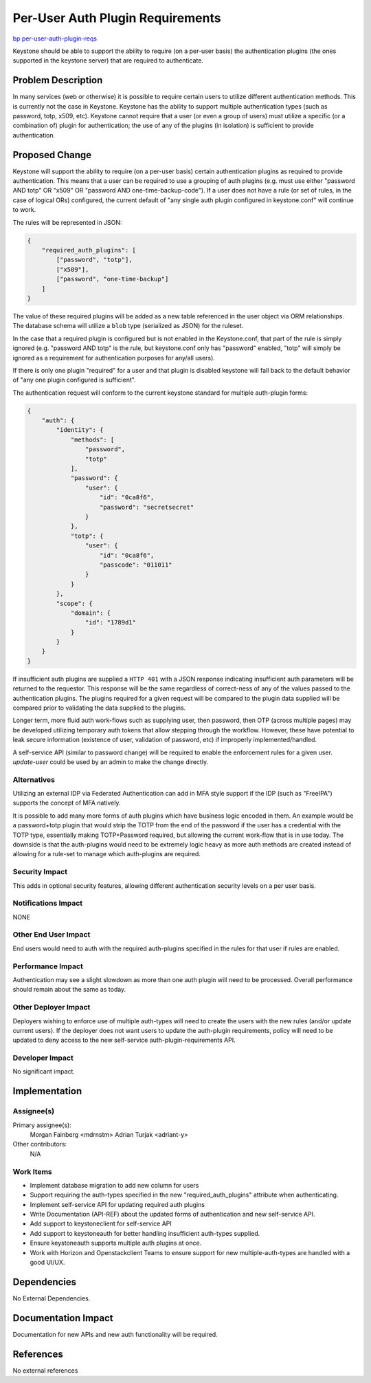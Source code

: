 ..
 This work is licensed under a Creative Commons Attribution 3.0 Unported
 License.

 http://creativecommons.org/licenses/by/3.0/legalcode

=================================
Per-User Auth Plugin Requirements
=================================

`bp per-user-auth-plugin-reqs <https://blueprints.launchpad.net/keystone/+spec/per-user-auth-plugin-reqs>`_


Keystone should be able to support the ability to require (on a per-user basis)
the authentication plugins (the ones supported in the keystone server) that
are required to authenticate.

Problem Description
===================

In many services (web or otherwise) it is possible to require certain users to
utilize different authentication methods. This is currently not the case in
Keystone. Keystone has the ability to support multiple authentication types
(such as password, totp, x509, etc). Keystone cannot require that a user
(or even a group of users) must utilize a specific (or a combination of) plugin
for authentication; the use of any of the plugins (in isolation) is sufficient
to provide authentication.

Proposed Change
===============

Keystone will support the ability to require (on a per-user basis) certain
authentication plugins as required to provide authentication. This means that
a user can be required to use a grouping of auth plugins (e.g. must use either
"password AND totp" OR "x509" OR "password AND one-time-backup-code"). If a
user does not have a rule (or set of rules, in the case of logical ORs)
configured, the current default of "any single auth plugin configured in
keystone.conf" will continue to work.

The rules will be represented in JSON:

.. code-block:: json

   {
       "required_auth_plugins": [
           ["password", "totp"],
           ["x509"],
           ["password", "one-time-backup"]
       ]
   }

The value of these required plugins will be added as a new table referenced
in the user object via ORM relationships. The database schema will utilize
a ``blob`` type (serialized as JSON) for the ruleset.

In the case that a required plugin is configured but is not enabled in the
Keystone.conf, that part of the rule is simply ignored (e.g. "password AND
totp" is the rule, but keystone.conf only has "password" enabled, "totp" will
simply be ignored as a requirement for authentication purposes for any/all
users).

If there is only one plugin "required" for a user and that plugin is
disabled keystone will fall back to the default behavior of "any one plugin
configured is sufficient".

The authentication request will conform to the current keystone standard for
multiple auth-plugin forms:

.. code-block:: json

    {
        "auth": {
            "identity": {
                "methods": [
                    "password",
                    "totp"
                ],
                "password": {
                    "user": {
                        "id": "0ca8f6",
                        "password": "secretsecret"
                    }
                },
                "totp": {
                    "user": {
                        "id": "0ca8f6",
                        "passcode": "011011"
                    }
                }
            },
            "scope": {
                "domain": {
                    "id": "1789d1"
                }
            }
        }
    }

If insufficient auth plugins are supplied a ``HTTP 401`` with a JSON response
indicating insufficient auth parameters will be returned to the requestor. This
response will be the same regardless of correct-ness of any of the
values passed to the authentication plugins. The plugins required for a given
request will be compared to the plugin data supplied will be compared prior to
validating the data supplied to the plugins.

Longer term, more fluid auth work-flows such as supplying user, then password,
then OTP (across multiple pages) may be developed utilizing temporary auth
tokens that allow stepping through the workflow. However, these have potential
to leak secure information (existence of user, validation of password, etc) if
improperly implemented/handled.

A self-service API (similar to password change) will be required to enable
the enforcement rules for a given user. `update-user` could be used by an
admin to make the change directly.

Alternatives
------------

Utilizing an external IDP via Federated Authentication can add in MFA style
support if the IDP (such as "FreeIPA") supports the concept of MFA natively.

It is possible to add many more forms of auth plugins which have business
logic encoded in them. An example would be a password+totp plugin that would
strip the TOTP from the end of the password if the user has a credential with
the TOTP type, essentially making TOTP+Password required, but allowing the
current work-flow that is in use today. The downside is that the auth-plugins
would need to be extremely logic heavy as more auth methods are created instead
of allowing for a rule-set to manage which auth-plugins are required.

Security Impact
---------------

This adds in optional security features, allowing different authentication
security levels on a per user basis.

Notifications Impact
--------------------

NONE

Other End User Impact
---------------------

End users would need to auth with the required auth-plugins specified in the
rules for that user if rules are enabled.

Performance Impact
------------------

Authentication may see a slight slowdown as more than one auth plugin
will need to be processed. Overall performance should remain about the same
as today.

Other Deployer Impact
---------------------

Deployers wishing to enforce use of multiple auth-types will need to
create the users with the new rules (and/or update current users). If the
deployer does not want users to update the auth-plugin requirements, policy
will need to be updated to deny access to the new self-service
auth-plugin-requirements API.

Developer Impact
----------------

No significant impact.


Implementation
==============

Assignee(s)
-----------

Primary assignee(s):
    Morgan Fainberg <mdrnstm>
    Adrian Turjak <adriant-y>

Other contributors:
    N/A

Work Items
----------

* Implement database migration to add new column for users

* Support requiring the auth-types specified in the new "required_auth_plugins"
  attribute when authenticating.

* Implement self-service API for updating required auth plugins

* Write Documentation (API-REF) about the updated forms of authentication
  and new self-service API.

* Add support to keystoneclient for self-service API

* Add support to keystoneauth for better handling insufficient auth-types
  supplied.

* Ensure keystoneauth supports multiple auth plugins at once.

* Work with Horizon and Openstackclient Teams to ensure support for new
  multiple-auth-types are handled with a good UI/UX.


Dependencies
============

No External Dependencies.


Documentation Impact
====================

Documentation for new APIs and new auth functionality will be required.

References
==========

No external references
